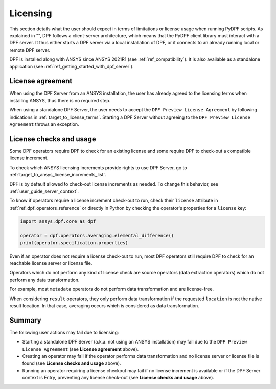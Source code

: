 .. _ref_licensing:

=========
Licensing
=========

This section details what the user should expect in terms of limitations or license usage
when running PyDPF scripts.
As explained in "", DPF follows a client-server architecture,
which means that the PyDPF client library must interact with a DPF server.
It thus either starts a DPF server via a local installation of DPF,
or it connects to an already running local or remote DPF server.

DPF is installed along with ANSYS since ANSYS 2021R1 (see :ref:`ref_compatibility`).
It is also available as a standalone application (see :ref:`ref_getting_started_with_dpf_server`).


License agreement
-----------------

When using the DPF Server from an ANSYS installation, the user has already agreed to the licensing
terms when installing ANSYS, thus there is no required step.

When using a standalone DPF Server, the user needs to accept the ``DPF Preview License Agreement``
by following indications in :ref:`target_to_license_terms`.
Starting a DPF Server without agreeing to the ``DPF Preview License Agreement`` throws an exception.


License checks and usage
------------------------

Some DPF operators require DPF to check for an existing license
and some require DPF to check-out a compatible license increment.

To check which ANSYS licensing increments provide rights to use DPF Server,
go to :ref:`target_to_ansys_license_increments_list`.

DPF is by default allowed to check-out license increments as needed.
To change this behavior, see :ref:`user_guide_server_context`.

To know if operators require a license increment check-out to run, check their ``license``
attribute in :ref:`ref_dpf_operators_reference` or directly in Python by checking the operator's
properties for a ``license`` key:

.. code-block:: python

    import ansys.dpf.core as dpf

    operator = dpf.operators.averaging.elemental_difference()
    print(operator.specification.properties)

.. rst-class:: sphx-glr-script-out

 .. code-block:: none

    {'category': 'averaging', 'exposure': 'public', 'license': 'any_dpf_supported_increments', 'plugin': 'core', 'scripting_name': 'elemental_difference', 'user_name': 'elemental difference (field)'}


Even if an operator does not require a license check-out to run, most DPF operators still require
DPF to check for an reachable license server or license file.

Operators which do not perform any kind of license check are source operators (data extraction
operators) which do not perform any data transformation.

For example, most ``metadata`` operators do not perform data transformation and are license-free.

When considering ``result`` operators, they only perform data transformation if the requested
``location`` is not the native result location. In that case, averaging occurs which is considered
as data transformation.


Summary
-------

The following user actions may fail due to licensing:

- Starting a standalone DPF Server (a.k.a. not using an ANSYS installation) may fail due to the
  ``DPF Preview License Agreement`` (see **License agreement** above).
- Creating an operator may fail if the operator performs data transformation and no license server
  or license file is found (see **License checks and usage** above).
- Running an operator requiring a license checkout may fail if no license increment is available
  or if the DPF Server context is Entry, preventing any license check-out
  (see **License checks and usage** above).
